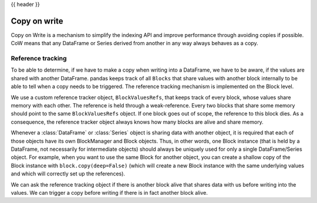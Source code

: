 .. _copy_on_write:

{{ header }}

*************
Copy on write
*************

Copy on Write is a mechanism to simplify the indexing API and improve
performance through avoiding copies if possible.
CoW means that any DataFrame or Series derived from another in any way always
behaves as a copy.

Reference tracking
------------------

To be able to determine, if we have to make a copy when writing into a DataFrame,
we have to be aware, if the values are shared with another DataFrame. pandas
keeps track of all ``Blocks`` that share values with another block internally to
be able to tell when a copy needs to be triggered. The reference tracking
mechanism is implemented on the Block level.

We use a custom reference tracker object, ``BlockValuesRefs``, that keeps
track of every block, whose values share memory with each other. The reference
is held through a weak-reference. Every two blocks that share some memory should
point to the same ``BlockValuesRefs`` object. If one block goes out of
scope, the reference to this block dies. As a consequence, the reference tracker
object always knows how many blocks are alive and share memory.

Whenever a :class:`DataFrame` or :class:`Series` object is sharing data with another
object, it is required that each of those objects have its own BlockManager and Block
objects. Thus, in other words, one Block instance (that is held by a DataFrame, not
necessarily for intermediate objects) should always be uniquely used for only
a single DataFrame/Series object. For example, when you want to use the same
Block for another object, you can create a shallow copy of the Block instance
with ``block.copy(deep=False)`` (which will create a new Block instance with
the same underlying values and which will correctly set up the references).

We can ask the reference tracking object if there is another block alive that shares
data with us before writing into the values. We can trigger a copy before
writing if there is in fact another block alive.
